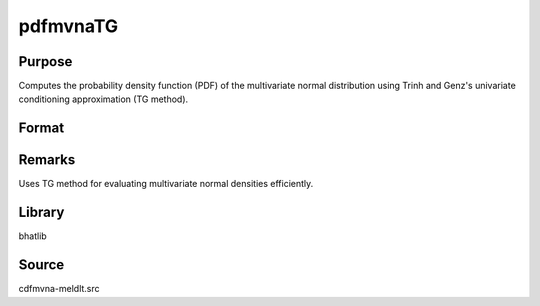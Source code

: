 pdfmvnaTG
==============================================

Purpose
----------------

Computes the probability density function (PDF) of the multivariate normal distribution using Trinh and Genz's univariate conditioning approximation (TG method).

Format
----------------
.. function:: p = pdfmvnaTG(mu, cov, x)

    :param mu: Mean vector.
    :type mu: Kx1 vector

    :param cov: Covariance matrix.
    :type cov: KxK matrix

    :param x: Evaluation points.
    :type x: KxN matrix

    :return p: Evaluated PDF at the provided points.
    :rtype p: 1xN vector

Remarks
------------

Uses TG method for evaluating multivariate normal densities efficiently.

Library
-------

bhatlib

Source
------

cdfmvna-meldlt.src